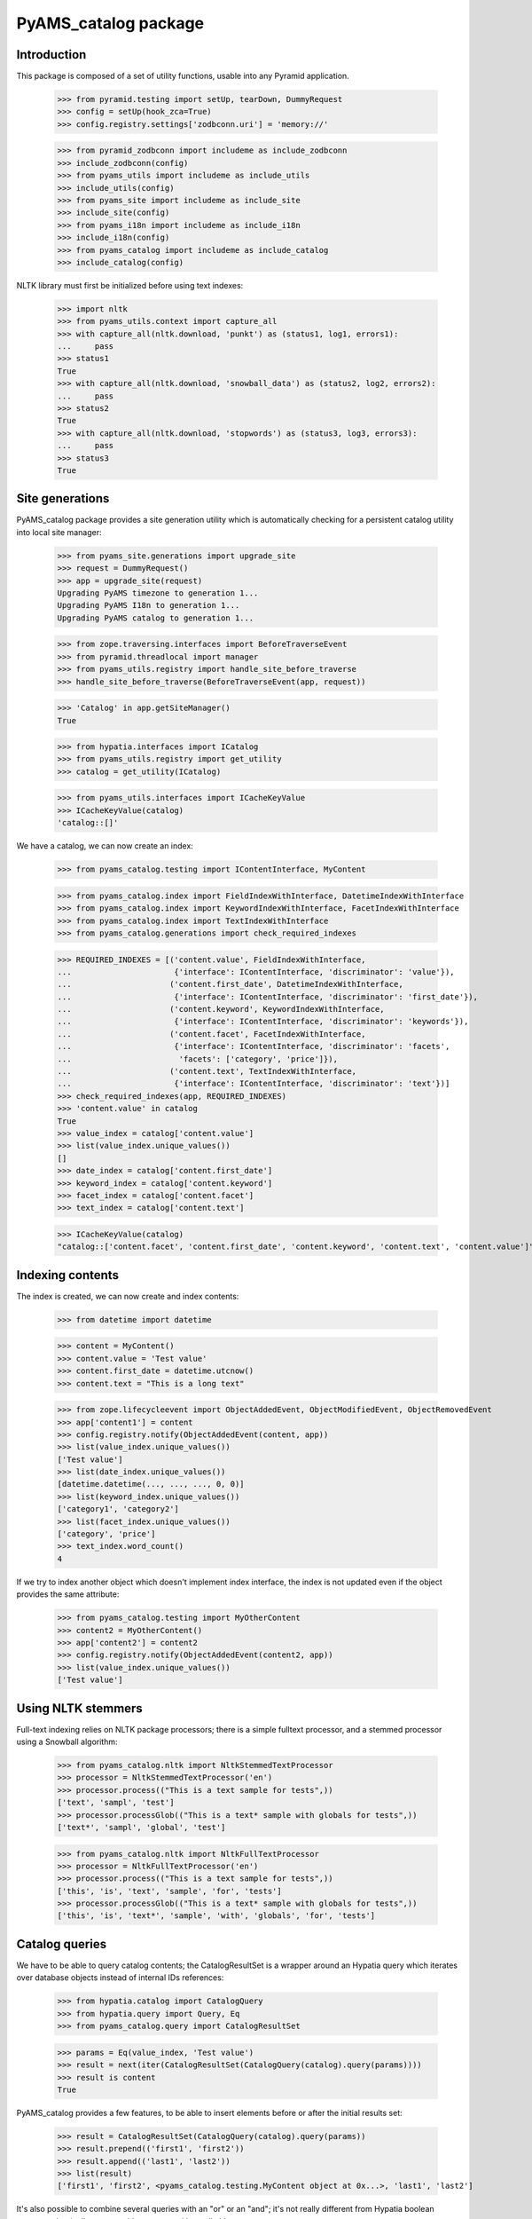 =====================
PyAMS_catalog package
=====================


Introduction
------------

This package is composed of a set of utility functions, usable into any Pyramid application.

    >>> from pyramid.testing import setUp, tearDown, DummyRequest
    >>> config = setUp(hook_zca=True)
    >>> config.registry.settings['zodbconn.uri'] = 'memory://'

    >>> from pyramid_zodbconn import includeme as include_zodbconn
    >>> include_zodbconn(config)
    >>> from pyams_utils import includeme as include_utils
    >>> include_utils(config)
    >>> from pyams_site import includeme as include_site
    >>> include_site(config)
    >>> from pyams_i18n import includeme as include_i18n
    >>> include_i18n(config)
    >>> from pyams_catalog import includeme as include_catalog
    >>> include_catalog(config)

NLTK library must first be initialized before using text indexes:

    >>> import nltk
    >>> from pyams_utils.context import capture_all
    >>> with capture_all(nltk.download, 'punkt') as (status1, log1, errors1):
    ...     pass
    >>> status1
    True
    >>> with capture_all(nltk.download, 'snowball_data') as (status2, log2, errors2):
    ...     pass
    >>> status2
    True
    >>> with capture_all(nltk.download, 'stopwords') as (status3, log3, errors3):
    ...     pass
    >>> status3
    True


Site generations
----------------

PyAMS_catalog package provides a site generation utility which is automatically checking for
a persistent catalog utility into local site manager:

    >>> from pyams_site.generations import upgrade_site
    >>> request = DummyRequest()
    >>> app = upgrade_site(request)
    Upgrading PyAMS timezone to generation 1...
    Upgrading PyAMS I18n to generation 1...
    Upgrading PyAMS catalog to generation 1...

    >>> from zope.traversing.interfaces import BeforeTraverseEvent
    >>> from pyramid.threadlocal import manager
    >>> from pyams_utils.registry import handle_site_before_traverse
    >>> handle_site_before_traverse(BeforeTraverseEvent(app, request))

    >>> 'Catalog' in app.getSiteManager()
    True

    >>> from hypatia.interfaces import ICatalog
    >>> from pyams_utils.registry import get_utility
    >>> catalog = get_utility(ICatalog)

    >>> from pyams_utils.interfaces import ICacheKeyValue
    >>> ICacheKeyValue(catalog)
    'catalog::[]'


We have a catalog, we can now create an index:

    >>> from pyams_catalog.testing import IContentInterface, MyContent

    >>> from pyams_catalog.index import FieldIndexWithInterface, DatetimeIndexWithInterface
    >>> from pyams_catalog.index import KeywordIndexWithInterface, FacetIndexWithInterface
    >>> from pyams_catalog.index import TextIndexWithInterface
    >>> from pyams_catalog.generations import check_required_indexes

    >>> REQUIRED_INDEXES = [('content.value', FieldIndexWithInterface,
    ...                      {'interface': IContentInterface, 'discriminator': 'value'}),
    ...                     ('content.first_date', DatetimeIndexWithInterface,
    ...                      {'interface': IContentInterface, 'discriminator': 'first_date'}),
    ...                     ('content.keyword', KeywordIndexWithInterface,
    ...                      {'interface': IContentInterface, 'discriminator': 'keywords'}),
    ...                     ('content.facet', FacetIndexWithInterface,
    ...                      {'interface': IContentInterface, 'discriminator': 'facets',
    ...                       'facets': ['category', 'price']}),
    ...                     ('content.text', TextIndexWithInterface,
    ...                      {'interface': IContentInterface, 'discriminator': 'text'})]
    >>> check_required_indexes(app, REQUIRED_INDEXES)
    >>> 'content.value' in catalog
    True
    >>> value_index = catalog['content.value']
    >>> list(value_index.unique_values())
    []
    >>> date_index = catalog['content.first_date']
    >>> keyword_index = catalog['content.keyword']
    >>> facet_index = catalog['content.facet']
    >>> text_index = catalog['content.text']

    >>> ICacheKeyValue(catalog)
    "catalog::['content.facet', 'content.first_date', 'content.keyword', 'content.text', 'content.value']"


Indexing contents
-----------------

The index is created, we can now create and index contents:

    >>> from datetime import datetime

    >>> content = MyContent()
    >>> content.value = 'Test value'
    >>> content.first_date = datetime.utcnow()
    >>> content.text = "This is a long text"

    >>> from zope.lifecycleevent import ObjectAddedEvent, ObjectModifiedEvent, ObjectRemovedEvent
    >>> app['content1'] = content
    >>> config.registry.notify(ObjectAddedEvent(content, app))
    >>> list(value_index.unique_values())
    ['Test value']
    >>> list(date_index.unique_values())
    [datetime.datetime(..., ..., ..., 0, 0)]
    >>> list(keyword_index.unique_values())
    ['category1', 'category2']
    >>> list(facet_index.unique_values())
    ['category', 'price']
    >>> text_index.word_count()
    4

If we try to index another object which doesn't implement index interface, the index is not updated
even if the object provides the same attribute:

    >>> from pyams_catalog.testing import MyOtherContent
    >>> content2 = MyOtherContent()
    >>> app['content2'] = content2
    >>> config.registry.notify(ObjectAddedEvent(content2, app))
    >>> list(value_index.unique_values())
    ['Test value']


Using NLTK stemmers
-------------------

Full-text indexing relies on NLTK package processors; there is a simple fulltext processor, and
a stemmed processor using a Snowball algorithm:

    >>> from pyams_catalog.nltk import NltkStemmedTextProcessor
    >>> processor = NltkStemmedTextProcessor('en')
    >>> processor.process(("This is a text sample for tests",))
    ['text', 'sampl', 'test']
    >>> processor.processGlob(("This is a text* sample with globals for tests",))
    ['text*', 'sampl', 'global', 'test']

    >>> from pyams_catalog.nltk import NltkFullTextProcessor
    >>> processor = NltkFullTextProcessor('en')
    >>> processor.process(("This is a text sample for tests",))
    ['this', 'is', 'text', 'sample', 'for', 'tests']
    >>> processor.processGlob(("This is a text* sample with globals for tests",))
    ['this', 'is', 'text*', 'sample', 'with', 'globals', 'for', 'tests']


Catalog queries
---------------

We have to be able to query catalog contents; the CatalogResultSet is a wrapper around an
Hypatia query which iterates over database objects instead of internal IDs references:

    >>> from hypatia.catalog import CatalogQuery
    >>> from hypatia.query import Query, Eq
    >>> from pyams_catalog.query import CatalogResultSet

    >>> params = Eq(value_index, 'Test value')
    >>> result = next(iter(CatalogResultSet(CatalogQuery(catalog).query(params))))
    >>> result is content
    True

PyAMS_catalog provides a few features, to be able to insert elements before or after the
initial results set:

    >>> result = CatalogResultSet(CatalogQuery(catalog).query(params))
    >>> result.prepend(('first1', 'first2'))
    >>> result.append(('last1', 'last2'))
    >>> list(result)
    ['first1', 'first2', <pyams_catalog.testing.MyContent object at 0x...>, 'last1', 'last2']

It's also possible to combine several queries with an "or" or an "and"; it's not really different
from Hypatia boolean operators, but it allows to combine a query with a null object:

    >>> from pyams_catalog.query import or_, and_

    >>> query1 = params
    >>> query2 = or_(None, query1)
    >>> query2
    <hypatia.query.Eq object at 0x...>

    >>> query2 is query1
    True
    >>> query2 = and_(None, query1)
    >>> query2
    <hypatia.query.Eq object at 0x...>
    >>> query2 is query1
    True

    >>> query2 = params
    >>> query3 = or_(query1, query2)
    >>> query3
    <hypatia.query.Or object at 0x...>
    >>> query3 is query1
    False
    >>> query3 is query2
    False
    >>> query3 = and_(query1, query2)
    >>> query3
    <hypatia.query.And object at 0x...>
    >>> query3 is query1
    False
    >>> query3 is query2
    False


Updating contents
-----------------

    >>> content.value = 'Modified value'
    >>> config.registry.notify(ObjectModifiedEvent(content))
    >>> params = Eq(value_index, 'Modified value')
    >>> result = next(iter(CatalogResultSet(CatalogQuery(catalog).query(params))))
    >>> result is content
    True
    >>> list(value_index.unique_values())
    ['Modified value']


I18n text indexes
-----------------

PyAMS_catalog allows to define special indexes to handle I18n attributes as defined into PyAMS_i18n
packages; you have to create a dedicated index for each language:

    >>> from hypatia.text.lexicon import Lexicon
    >>> from pyams_catalog.nltk import NltkFullTextProcessor
    >>> from pyams_catalog.testing import II18nContentInterface

    >>> def get_fulltext_lexicon(language):
    ...     return Lexicon(NltkFullTextProcessor(language=language))

    >>> from pyams_catalog.i18n import I18nTextIndexWithInterface
    >>> REQUIRED_INDEXES = [('content.i18n:en', I18nTextIndexWithInterface,
    ...                      {'language': 'en',
    ...                       'interface': II18nContentInterface,
    ...                       'discriminator': 'i18n_value',
    ...                       'lexicon': lambda: get_fulltext_lexicon('english')}), ]
    >>> check_required_indexes(app, REQUIRED_INDEXES)
    >>> 'content.i18n:en' in catalog
    True
    >>> i18n_index = catalog['content.i18n:en']
    >>> i18n_index.word_count()
    0

    >>> from pyams_catalog.testing import I18nContent

    >>> i18n_content = I18nContent()
    >>> i18n_content.i18n_value = {'en': 'I18n text value'}
    >>> app['i18n_content'] = i18n_content
    >>> config.registry.notify(ObjectAddedEvent(i18n_content, app))

    >>> i18n_index.word_count()
    3


Deleting contents
-----------------

Let's now delete these indexed contents:

    >>> del app['content1']
    >>> config.registry.notify(ObjectRemovedEvent(content, app))
    >>> list(value_index.unique_values())
    []

    >>> del app['i18n_content']
    >>> config.registry.notify(ObjectRemovedEvent(i18n_content, app))
    >>> i18n_index.word_count()
    0


Reindexing database contents
----------------------------

It is always possible to reindex all database contents into the catalog; this feature is used
by the *pyams_index* command line script:

    >>> from pyams_catalog.utils import index_site
    >>> request = DummyRequest(context=app)
    >>> index_site(request, autocommit=False)
    Indexing: <pyams_site.site.BaseSiteRoot object at 0x... oid 0x1 in <Connection at ...>>
    <pyams_site.site.BaseSiteRoot object at 0x... oid 0x1 in <Connection at ...>>

    >>> from pyams_utils.context import capture_all
    >>> from pyams_catalog.scripts import pyams_index_cmd
    >>> with capture_all(pyams_index_cmd) as (result, output, errors):
    ...     pass
    Traceback (most recent call last):
    ...
    SystemExit: 2


Tests cleanup:

    >>> tearDown()
